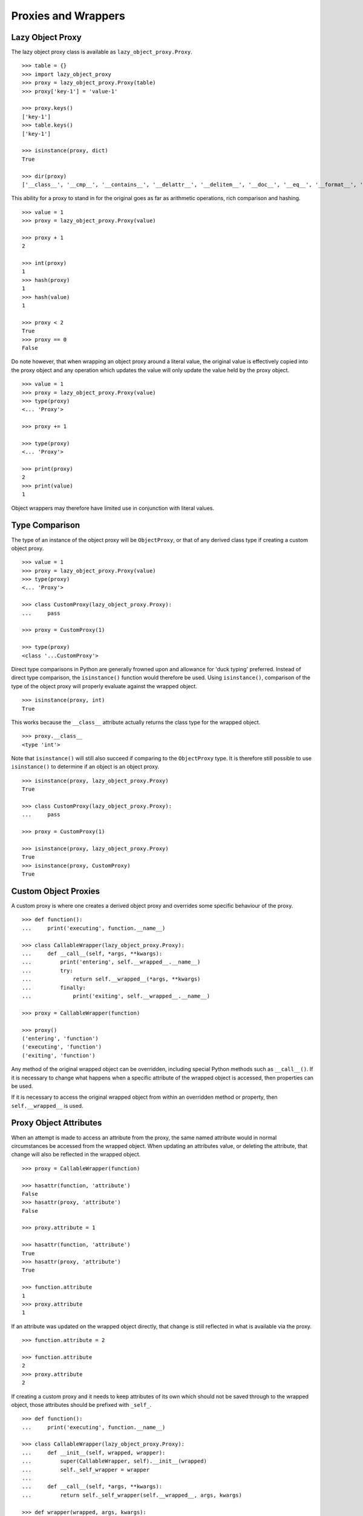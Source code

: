 Proxies and Wrappers
====================

Lazy Object Proxy
-----------------

The lazy object proxy class is available as ``lazy_object_proxy.Proxy``.

::

    >>> table = {}
    >>> import lazy_object_proxy
    >>> proxy = lazy_object_proxy.Proxy(table)
    >>> proxy['key-1'] = 'value-1'

    >>> proxy.keys()
    ['key-1']
    >>> table.keys()
    ['key-1']

    >>> isinstance(proxy, dict)
    True

    >>> dir(proxy)
    ['__class__', '__cmp__', '__contains__', '__delattr__', '__delitem__', '__doc__', '__eq__', '__format__', '__ge__', '__getattribute__', '__getitem__', '__gt__', '__hash__', '__init__', '__iter__', '__le__', '__len__', '__lt__', '__ne__', '__new__', '__reduce__', '__reduce_ex__', '__repr__', '__setattr__', '__setitem__', '__sizeof__', '__str__', '__subclasshook__', 'clear', 'copy', 'fromkeys', 'get', 'has_key', 'items', 'iteritems', 'iterkeys', 'itervalues', 'keys', 'pop', 'popitem', 'setdefault', 'update', 'values', 'viewitems', 'viewkeys', 'viewvalues']


This ability for a proxy to stand in for the original goes as far as
arithmetic operations, rich comparison and hashing.

::

    >>> value = 1
    >>> proxy = lazy_object_proxy.Proxy(value)

    >>> proxy + 1
    2

    >>> int(proxy)
    1
    >>> hash(proxy)
    1
    >>> hash(value)
    1

    >>> proxy < 2
    True
    >>> proxy == 0
    False

Do note however, that when wrapping an object proxy around a literal value,
the original value is effectively copied into the proxy object and any
operation which updates the value will only update the value held by the
proxy object.

::

    >>> value = 1
    >>> proxy = lazy_object_proxy.Proxy(value)
    >>> type(proxy)
    <... 'Proxy'>

    >>> proxy += 1

    >>> type(proxy)
    <... 'Proxy'>

    >>> print(proxy)
    2
    >>> print(value)
    1

Object wrappers may therefore have limited use in conjunction with literal
values.

Type Comparison
---------------

The type of an instance of the object proxy will be ``ObjectProxy``, or that
of any derived class type if creating a custom object proxy.

::

    >>> value = 1
    >>> proxy = lazy_object_proxy.Proxy(value)
    >>> type(proxy)
    <... 'Proxy'>

    >>> class CustomProxy(lazy_object_proxy.Proxy):
    ...     pass

    >>> proxy = CustomProxy(1)

    >>> type(proxy)
    <class '...CustomProxy'>

Direct type comparisons in Python are generally frowned upon and allowance
for 'duck typing' preferred. Instead of direct type comparison, the
``isinstance()`` function would therefore be used. Using ``isinstance()``,
comparison of the type of the object proxy will properly evaluate against
the wrapped object.

::

    >>> isinstance(proxy, int)
    True

This works because the ``__class__`` attribute actually returns the class
type for the wrapped object.

::

    >>> proxy.__class__
    <type 'int'>

Note that ``isinstance()`` will still also succeed if comparing to the
``ObjectProxy`` type. It is therefore still possible to use ``isinstance()``
to determine if an object is an object proxy.

::

    >>> isinstance(proxy, lazy_object_proxy.Proxy)
    True

    >>> class CustomProxy(lazy_object_proxy.Proxy):
    ...     pass

    >>> proxy = CustomProxy(1)

    >>> isinstance(proxy, lazy_object_proxy.Proxy)
    True
    >>> isinstance(proxy, CustomProxy)
    True


Custom Object Proxies
---------------------

A custom proxy is where one creates a derived object proxy and overrides
some specific behaviour of the proxy.

::

    >>> def function():
    ...     print('executing', function.__name__)

    >>> class CallableWrapper(lazy_object_proxy.Proxy):
    ...     def __call__(self, *args, **kwargs):
    ...         print('entering', self.__wrapped__.__name__)
    ...         try:
    ...             return self.__wrapped__(*args, **kwargs)
    ...         finally:
    ...             print('exiting', self.__wrapped__.__name__)

    >>> proxy = CallableWrapper(function)

    >>> proxy()
    ('entering', 'function')
    ('executing', 'function')
    ('exiting', 'function')

Any method of the original wrapped object can be overridden, including
special Python methods such as ``__call__()``. If it is necessary to change
what happens when a specific attribute of the wrapped object is accessed,
then properties can be used.

If it is necessary to access the original wrapped object from within an
overridden method or property, then ``self.__wrapped__`` is used.

Proxy Object Attributes
-----------------------

When an attempt is made to access an attribute from the proxy, the same
named attribute would in normal circumstances be accessed from the wrapped
object. When updating an attributes value, or deleting the attribute, that
change will also be reflected in the wrapped object.

::

    >>> proxy = CallableWrapper(function)

    >>> hasattr(function, 'attribute')
    False
    >>> hasattr(proxy, 'attribute')
    False

    >>> proxy.attribute = 1

    >>> hasattr(function, 'attribute')
    True
    >>> hasattr(proxy, 'attribute')
    True

    >>> function.attribute
    1
    >>> proxy.attribute
    1

If an attribute was updated on the wrapped object directly, that change is
still reflected in what is available via the proxy.

::

    >>> function.attribute = 2

    >>> function.attribute
    2
    >>> proxy.attribute
    2

If creating a custom proxy and it needs to keep attributes of its own which
should not be saved through to the wrapped object, those attributes should
be prefixed with ``_self_``.

::

    >>> def function():
    ...     print('executing', function.__name__)

    >>> class CallableWrapper(lazy_object_proxy.Proxy):
    ...     def __init__(self, wrapped, wrapper):
    ...         super(CallableWrapper, self).__init__(wrapped)
    ...         self._self_wrapper = wrapper
    ...
    ...     def __call__(self, *args, **kwargs):
    ...         return self._self_wrapper(self.__wrapped__, args, kwargs)

    >>> def wrapper(wrapped, args, kwargs):
    ...       print('entering', wrapped.__name__)
    ...       try:
    ...           return wrapped(*args, **kwargs)
    ...       finally:
    ...           print('exiting', wrapped.__name__)

    >>> proxy = CallableWrapper(function, wrapper)

    >>> proxy._self_wrapper
    <function wrapper at 0x...>

    >>> function._self_wrapper
    Traceback (most recent call last):
      File "<stdin>", line 1, in <module>
    AttributeError: 'function' object has no attribute '_self_wrapper'

If an attribute local to the proxy must be available under a name without
this special prefix, then a ``@property`` can be used in the class
definition.

::

    >>> class CustomProxy(lazy_object_proxy.Proxy):
    ...     def __init__(self, wrapped):
    ...         super(CustomProxy, self).__init__(wrapped)
    ...         self._self_attribute = 1
    ...
    ...     @property
    ...     def attribute(self):
    ...         return self._self_attribute
    ...
    ...     @attribute.setter
    ...     def attribute(self, value):
    ...         self._self_attribute = value
    ...
    ...     @attribute.deleter
    ...     def attribute(self):
    ...        del self._self_attribute

    >>> proxy = CustomProxy(1)
    >>> print proxy.attribute
    1
    >>> proxy.attribute = 2
    >>> print proxy.attribute
    2
    >>> del proxy.attribute
    >>> proxy.attribute
    Traceback (most recent call last):
      ...
    AttributeError: 'int' object has no attribute 'attribute'

Alternatively, the attribute can be specified as a class attribute, with
that then being overidden if necessary, with a specific value in the
``__init__()`` method of the class.

::

    >>> class CustomProxy(lazy_object_proxy.Proxy):
    ...     attribute = None
    ...     def __init__(self, wrapped):
    ...         super(CustomProxy, self).__init__(wrapped)
    ...         self.attribute = 1

    >>> proxy = CustomProxy(1)
    >>> proxy.attribute
    1
    >>> proxy.attribute = 2
    >>> proxy.attribute
    2
    >>> del proxy.attribute
    >>> print proxy.attribute
    None

Just be aware that although the attribute can be deleted from the instance
of the custom proxy, lookup will then fallback to using the class attribute.

